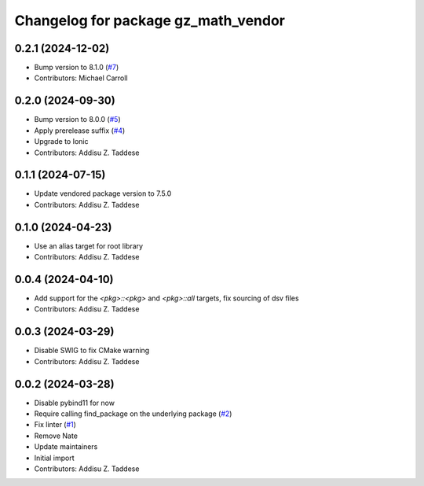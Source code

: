 ^^^^^^^^^^^^^^^^^^^^^^^^^^^^^^^^^^^^
Changelog for package gz_math_vendor
^^^^^^^^^^^^^^^^^^^^^^^^^^^^^^^^^^^^

0.2.1 (2024-12-02)
------------------
* Bump version to 8.1.0 (`#7 <https://github.com/gazebo-release/gz_math_vendor/issues/7>`_)
* Contributors: Michael Carroll

0.2.0 (2024-09-30)
------------------
* Bump version to 8.0.0 (`#5 <https://github.com/gazebo-release/gz_math_vendor/issues/5>`_)
* Apply prerelease suffix (`#4 <https://github.com/gazebo-release/gz_math_vendor/issues/4>`_)
* Upgrade to Ionic
* Contributors: Addisu Z. Taddese

0.1.1 (2024-07-15)
------------------
* Update vendored package version to 7.5.0
* Contributors: Addisu Z. Taddese

0.1.0 (2024-04-23)
------------------
* Use an alias target for root library
* Contributors: Addisu Z. Taddese

0.0.4 (2024-04-10)
------------------
* Add support for the `<pkg>::<pkg>` and `<pkg>::all` targets, fix sourcing of dsv files
* Contributors: Addisu Z. Taddese

0.0.3 (2024-03-29)
------------------
* Disable SWIG to fix CMake warning
* Contributors: Addisu Z. Taddese

0.0.2 (2024-03-28)
------------------
* Disable pybind11 for now
* Require calling find_package on the underlying package (`#2 <https://github.com/gazebo-release/gz_math_vendor/issues/2>`_)
* Fix linter (`#1 <https://github.com/gazebo-release/gz_math_vendor/issues/1>`_)
* Remove Nate
* Update maintainers
* Initial import
* Contributors: Addisu Z. Taddese

